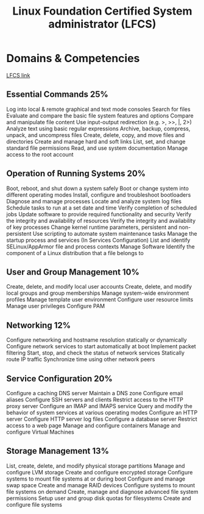 :PROPERTIES:
:ID:       7fb9138b-bba0-4e58-a5c4-f6dfd0c39c78
:mtime:    20230226215314
:ctime:    20230226215258
:END:
#+title: Linux Foundation Certified System administrator (LFCS)

* Domains & Competencies
[[https://training.linuxfoundation.org/certification/linux-foundation-certified-sysadmin-lfcs/][LFCS link]]

** Essential Commands 25%
Log into local & remote graphical and text mode consoles
Search for files
Evaluate and compare the basic file system features and options
Compare and manipulate file content
Use input-output redirection (e.g. >, >>, |, 2>)
Analyze text using basic regular expressions
Archive, backup, compress, unpack, and uncompress files
Create, delete, copy, and move files and directories
Create and manage hard and soft links
List, set, and change standard file permissions
Read, and use system documentation
Manage access to the root account

** Operation of Running Systems 20%
Boot, reboot, and shut down a system safely
Boot or change system into different operating modes
Install, configure and troubleshoot bootloaders
Diagnose and manage processes
Locate and analyze system log files
Schedule tasks to run at a set date and time
Verify completion of scheduled jobs
Update software to provide required functionality and security
Verify the integrity and availability of resources
Verify the integrity and availability of key processes
Change kernel runtime parameters, persistent and non-persistent
Use scripting to automate system maintenance tasks
Manage the startup process and services (In Services Configuration)
List and identify SELinux/AppArmor file and process contexts
Manage Software
Identify the component of a Linux distribution that a file belongs to

** User and Group Management 10%
Create, delete, and modify local user accounts
Create, delete, and modify local groups and group memberships
Manage system-wide environment profiles
Manage template user environment
Configure user resource limits
Manage user privileges
Configure PAM

** Networking 12%
Configure networking and hostname resolution statically or dynamically
Configure network services to start automatically at boot
Implement packet filtering
Start, stop, and check the status of network services
Statically route IP traffic
Synchronize time using other network peers

** Service Configuration 20%
Configure a caching DNS server
Maintain a DNS zone
Configure email aliases
Configure SSH servers and clients
Restrict access to the HTTP proxy server
Configure an IMAP and IMAPS service
Query and modify the behavior of system services at various operating modes
Configure an HTTP server
Configure HTTP server log files
Configure a database server
Restrict access to a web page
Manage and configure containers
Manage and configure Virtual Machines

** Storage Management 13%
List, create, delete, and modify physical storage partitions
Manage and configure LVM storage
Create and configure encrypted storage
Configure systems to mount file systems at or during boot
Configure and manage swap space
Create and manage RAID devices
Configure systems to mount file systems on demand
Create, manage and diagnose advanced file system permissions
Setup user and group disk quotas for filesystems
Create and configure file systems
